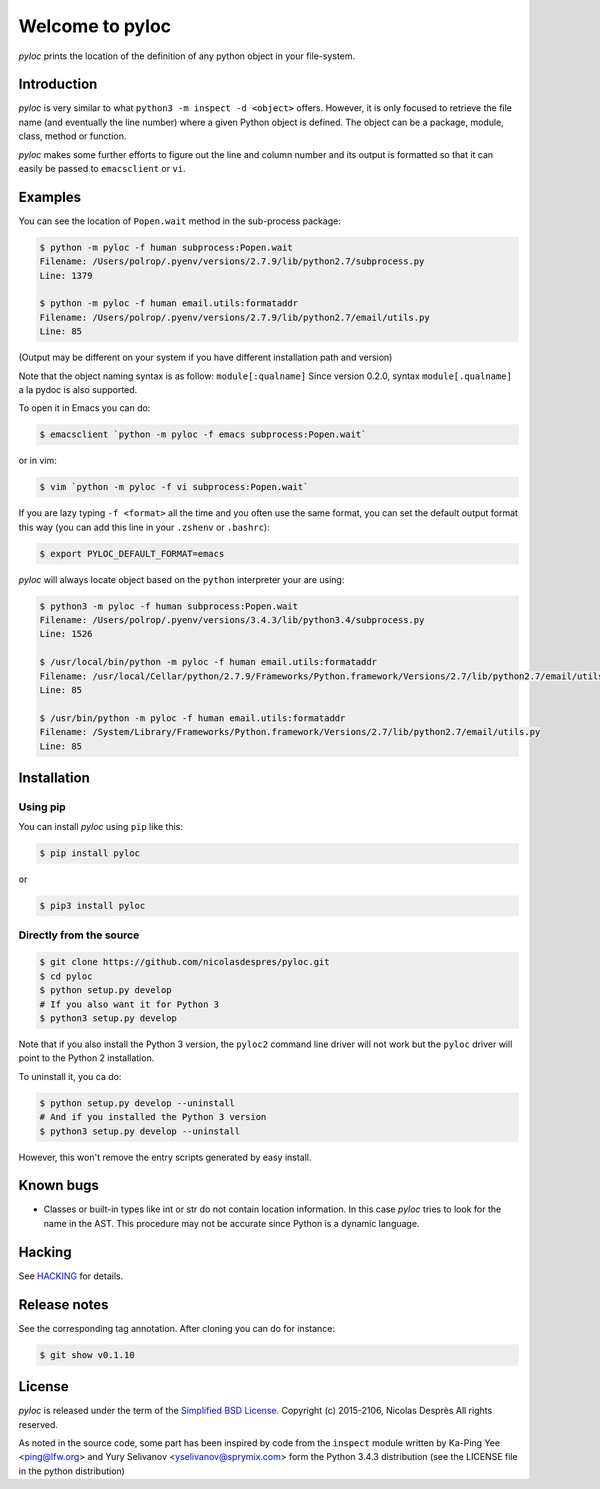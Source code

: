 ================
Welcome to pyloc
================

|ci-status| |cov| |version| |versions| |download| |stability| |license|

*pyloc* prints the location of the definition of any python object in
your file-system.

Introduction
============

*pyloc* is very similar to what ``python3 -m inspect -d <object>``
offers. However, it is only focused to retrieve the file name (and
eventually the line number) where a given Python object is defined.
The object can be a package, module, class, method or function.

*pyloc* makes some further efforts to figure out the line and column
number and its output is formatted so that it can easily be passed
to ``emacsclient`` or ``vi``.

Examples
========

You can see the location of ``Popen.wait`` method in the sub-process package:

.. code:: bash

    $ python -m pyloc -f human subprocess:Popen.wait
    Filename: /Users/polrop/.pyenv/versions/2.7.9/lib/python2.7/subprocess.py
    Line: 1379

    $ python -m pyloc -f human email.utils:formataddr
    Filename: /Users/polrop/.pyenv/versions/2.7.9/lib/python2.7/email/utils.py
    Line: 85

(Output may be different on your system if you have different
installation path and version)

Note that the object naming syntax is as follow: ``module[:qualname]``
Since version 0.2.0, syntax ``module[.qualname]`` a la pydoc is also
supported.

To open it in Emacs you can do:

.. code:: bash

    $ emacsclient `python -m pyloc -f emacs subprocess:Popen.wait`

or in vim:

.. code:: bash

    $ vim `python -m pyloc -f vi subprocess:Popen.wait`

If you are lazy typing ``-f <format>`` all the time and you often use
the same format, you can set the default output format this way (you
can add this line in your ``.zshenv`` or ``.bashrc``):

.. code:: bash

    $ export PYLOC_DEFAULT_FORMAT=emacs

*pyloc* will always locate object based on the ``python`` interpreter
your are using:

.. code:: bash

    $ python3 -m pyloc -f human subprocess:Popen.wait
    Filename: /Users/polrop/.pyenv/versions/3.4.3/lib/python3.4/subprocess.py
    Line: 1526

    $ /usr/local/bin/python -m pyloc -f human email.utils:formataddr
    Filename: /usr/local/Cellar/python/2.7.9/Frameworks/Python.framework/Versions/2.7/lib/python2.7/email/utils.py
    Line: 85

    $ /usr/bin/python -m pyloc -f human email.utils:formataddr
    Filename: /System/Library/Frameworks/Python.framework/Versions/2.7/lib/python2.7/email/utils.py
    Line: 85

Installation
============

Using pip
---------

You can install *pyloc* using ``pip`` like this:

.. code:: bash

    $ pip install pyloc

or

.. code:: bash

    $ pip3 install pyloc

Directly from the source
------------------------

.. code:: bash

    $ git clone https://github.com/nicolasdespres/pyloc.git
    $ cd pyloc
    $ python setup.py develop
    # If you also want it for Python 3
    $ python3 setup.py develop

Note that if you also install the Python 3 version, the ``pyloc2``
command line driver will not work but the ``pyloc`` driver will point
to the Python 2 installation.

To uninstall it, you ca do:

.. code:: bash

    $ python setup.py develop --uninstall
    # And if you installed the Python 3 version
    $ python3 setup.py develop --uninstall

However, this won't remove the entry scripts generated by easy
install.

Known bugs
==========

* Classes or built-in types like int or str do not contain location
  information. In this case *pyloc* tries to look for the name in the
  AST. This procedure may not be accurate since Python is a dynamic
  language.

Hacking
=======

See `HACKING <HACKING.rst>`_ for details.

Release notes
=============

See the corresponding tag annotation. After cloning you can do for instance:

.. code:: bash

    $ git show v0.1.10

License
=======

*pyloc* is released under the term of the
`Simplified BSD License <http://choosealicense.com/licenses/bsd-2-clause>`_.
Copyright (c) 2015-2106, Nicolas Desprès
All rights reserved.

As noted in the source code, some part has been inspired by code from
the ``inspect`` module written by Ka-Ping Yee <ping@lfw.org> and
Yury Selivanov <yselivanov@sprymix.com> form the Python 3.4.3
distribution (see the LICENSE file in the python distribution)





.. |ci-status| image:: https://api.travis-ci.org/nicolasdespres/pyloc.svg?branch=master
   :target: https://travis-ci.org/nicolasdespres/pyloc
   :alt: Build Status

.. |cov| image:: https://coveralls.io/repos/github/nicolasdespres/pyloc/badge.svg?branch=master
   :target: https://coveralls.io/github/nicolasdespres/pyloc?branch=master
   :alt: Coverage Status

.. |version| image:: https://img.shields.io/pypi/v/pyloc.svg
   :target: https://pypi.python.org/pypi/pyloc
   :alt: Last released version

.. |versions| image:: https://img.shields.io/pypi/pyversions/pyloc.svg
   :target: https://pypi.python.org/pypi/pyloc/
   :alt: Supported python versions

.. |download| image:: https://img.shields.io/pypi/dd/pyloc.svg
   :target: https://pypi.python.org/pypi/pyloc/
   :alt: Download rate

.. |stability| image:: https://img.shields.io/pypi/status/pyloc.svg
    :target: https://pypi.python.org/pypi/pyloc
    :alt: Package stability

.. |license| image:: https://img.shields.io/pypi/l/pyloc.svg
    :target: https://pypi.python.org/pypi/pyloc
    :alt: License


